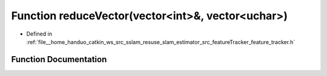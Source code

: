 .. _exhale_function_feature__tracker_8h_1a347764e722178e5376b67eb56b0c3a54:

Function reduceVector(vector<int>&, vector<uchar>)
==================================================

- Defined in :ref:`file__home_handuo_catkin_ws_src_sslam_resuse_slam_estimator_src_featureTracker_feature_tracker.h`


Function Documentation
----------------------


.. doxygenfunction:: reduceVector(vector<int>&, vector<uchar>)

